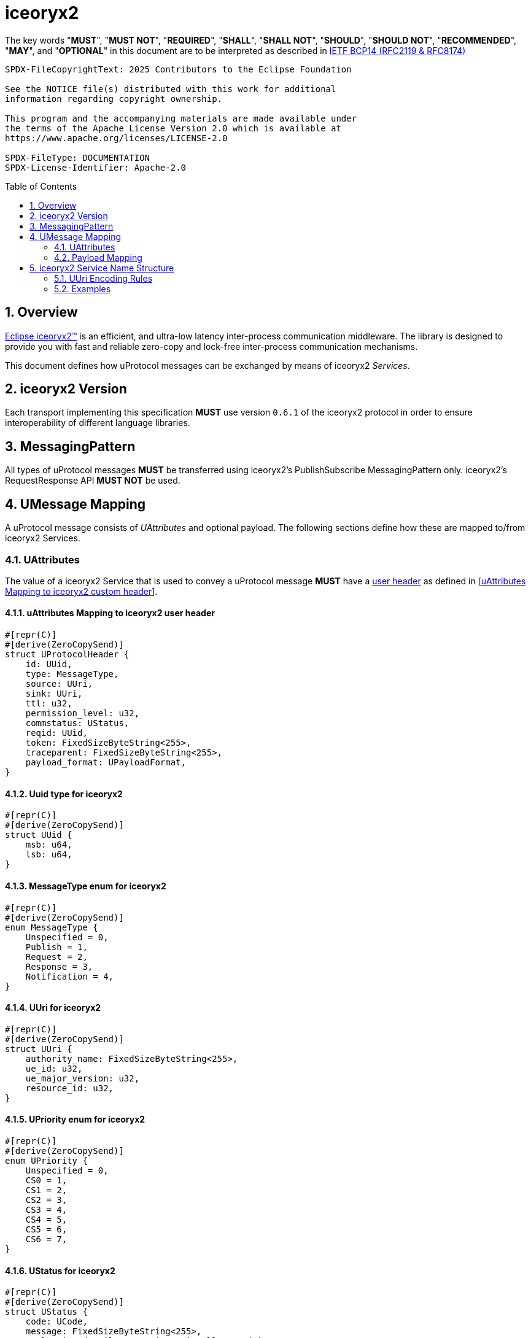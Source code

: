 = iceoryx2
:toc: preamble
:sectnums:

The key words "*MUST*", "*MUST NOT*", "*REQUIRED*", "*SHALL*", "*SHALL NOT*", "*SHOULD*", "*SHOULD NOT*", "*RECOMMENDED*", "*MAY*", and "*OPTIONAL*" in this document are to be interpreted as described in https://www.rfc-editor.org/info/bcp14[IETF BCP14 (RFC2119 & RFC8174)]

----
SPDX-FileCopyrightText: 2025 Contributors to the Eclipse Foundation

See the NOTICE file(s) distributed with this work for additional
information regarding copyright ownership.

This program and the accompanying materials are made available under
the terms of the Apache License Version 2.0 which is available at
https://www.apache.org/licenses/LICENSE-2.0
 
SPDX-FileType: DOCUMENTATION
SPDX-License-Identifier: Apache-2.0
----

== Overview

https://iceoryx.io[Eclipse iceoryx2&trade;] is an efficient, and ultra-low latency inter-process communication middleware. The library is designed to provide you with fast and reliable zero-copy and lock-free inter-process communication mechanisms.

This document defines how uProtocol messages can be exchanged by means of iceoryx2 _Services_.

== iceoryx2 Version

[.specitem,oft-sid="dsn~up-transport-iceoryx2-protocol-version~1",oft-needs="impl",oft-tags="TransportLayerImpl"]
--
Each transport implementing this specification **MUST** use version `0.6.1` of the iceoryx2 protocol in order to ensure interoperability of different language libraries.
--

== MessagingPattern

[.specitem,oft-sid="dsn~up-transport-iceoryx2-messaging-pattern~1",oft-needs="impl,utest",oft-tags="TransportLayerImpl"]
--
All types of uProtocol messages *MUST* be transferred using iceoryx2's PublishSubscribe MessagingPattern only. iceoryx2's RequestResponse API *MUST NOT* be used.
--

== UMessage Mapping

A uProtocol message consists of _UAttributes_ and optional payload. The following sections define how these are mapped to/from iceoryx2 Services.

=== UAttributes

[.specitem,oft-sid="dsn~up-transport-iceoryx2-attributes-mapping~1",oft-needs="impl,utest",oft-tags="TransportLayerImpl"]
--
The value of a iceoryx2 Service that is used to convey a uProtocol message *MUST* have a https://docs.rs/iceoryx2/0.6.1/iceoryx2/service/builder/publish_subscribe/struct.Builder.html#method.user_header[user header] as defined in <<uAttributes Mapping to iceoryx2 custom header>>.
--

==== uAttributes Mapping to iceoryx2 user header

[source,rust]
----
#[repr(C)]
#[derive(ZeroCopySend)]
struct UProtocolHeader {
    id: UUid,
    type: MessageType,
    source: UUri,
    sink: UUri,
    ttl: u32,
    permission_level: u32,
    commstatus: UStatus,
    reqid: UUid,
    token: FixedSizeByteString<255>,
    traceparent: FixedSizeByteString<255>,
    payload_format: UPayloadFormat,
}
----

==== Uuid type for iceoryx2

[source,rust]
----
#[repr(C)]
#[derive(ZeroCopySend)]
struct UUid {
    msb: u64,
    lsb: u64,
}
----

==== MessageType enum for iceoryx2

[source,rust]
----
#[repr(C)]
#[derive(ZeroCopySend)]
enum MessageType {
    Unspecified = 0,
    Publish = 1,
    Request = 2,
    Response = 3,
    Notification = 4,
}
----

==== UUri for iceoryx2

[source,rust]
----
#[repr(C)]
#[derive(ZeroCopySend)]
struct UUri {
    authority_name: FixedSizeByteString<255>,
    ue_id: u32,
    ue_major_version: u32,
    resource_id: u32,
}
----

==== UPriority enum for iceoryx2

[source,rust]
----
#[repr(C)]
#[derive(ZeroCopySend)]
enum UPriority {
    Unspecified = 0,
    CS0 = 1,
    CS1 = 2,
    CS2 = 3,
    CS3 = 4,
    CS4 = 5,
    CS5 = 6,
    CS6 = 7,
}
----

==== UStatus for iceoryx2

[source,rust]
----
#[repr(C)]
#[derive(ZeroCopySend)]
struct UStatus {
    code: UCode,
    message: FixedSizeByteString<255>,
    // leaving details empty intentionally as with
    // as with iceoryx2 shared-memory, zero-copy
    // we must have a fixed size in memory
}
----

==== UCode enum for iceoryx2

[source,rust]
----
#[repr(C)]
#[derive(ZeroCopySend)]
enum UCode {
    Ok = 0,
    Cancelled = 1,
    Unknown = 2,
    InvalidArgument = 3,
    DeadlineExceeded = 4,
    NotFound = 5,
    AlreadyExists = 6,
    PermissonDenied = 7,
    Unauthenticated = 16,
    ResourceExhausted = 8,
    FailedPrecondition = 9,
    Aborted = 10,
    OutOfRange = 11,
    Unimplemented = 12,
    Internal = 13,
    Unavailable = 14,
    DataLoss = 15,
}
----

==== UPayloadFormat enum for iceoryx2

[source,rust]
----
#[repr(C)]
#[derive(ZeroCopySend)]
enum UPayloadFormat {
    Unspecified = 0,
    ProtoBufWrappedInAny = 1,
    ProtoBuf = 2,
    Json = 3,
    Someip = 4,
    SomeipTlv = 5,
    Raw = 6,
    Text = 7,
    Shm = 8,
}
----


==== Message Priority

TODO(plevasseur@gmail.com): I don't see mention of a way to set priority natively for a Service in the iceoryx2 docs.

=== Payload Mapping

[.specitem,oft-sid="dsn~up-transport-iceoryx2-payload-mapping~1",oft-needs="impl,utest",oft-tags="TransportLayerImpl"]
--
An iceoryx2 message that is used to convey a uProtocol message *MUST* contain in its payload the unaltered value of the UMessage's _payload_ field.
--

[.specitem,oft-sid="dsn~up-transport-iceoryx2-payload-mapping~2",oft-needs="impl,utest",oft-tags="TransportLayerImpl"]
--
An iceoryx2 message that is used to convey a uProtocol message *MUST* be zero-copy and shared-memory compatible (i.e. be fixed in size, contain no pointers, and so on).
--

== iceoryx2 Service Name Structure

Message producers publish messages to the iceory2 inter-process communication using _Service Names_. Other clients can indicate their interest in particular  or patterns in order to receive the messages that are being published using matching keys.

The iceoryx2 _Service Name_ that is used to transfer a uProtocol message is derived from the message's `source` and `sink` attributes.

[.specitem,oft-sid="dsn~up-transport-iceoryx2-service-name~1",oft-needs="impl,utest",oft-tags="TransportLayerImpl"]
--
The ServiceName of an iceoryx2 message containing a _Publish_ UMessage **MUST** consist of the following segments:

`up/[source.authority]/[source.ue_type]/[source.ue_instance]/[source.ue_version]/[source.resource]/{}/{}/{}/{}/{}`

The ServiceName of an iceoryx2 message containing a _Notification_, _RPC Request_ or _RPC Response_ UMessage **MUST** consist of the following segments:

`up/[source.authority]/[source.ue_type]/[source.ue_instance]/[source.ue_version]/[source.resource]/[sink.authority]/[sink.ue_type]/[sink.ue_instance]/[sink.ue_version]/[sink.resource]`

Please refer to <<UUri Encoding Rules>> for details regarding the encoding of the `source` and `sink` UUris into the key expression's segments.
--

=== UUri Encoding Rules

The table below contains the rules for encoding a UUri's fields into an iceoryx2 ServiceName's segments.

TODO(plevasseur@gmail.com): I don't see mention of the ability to have a wildcard in a ServiceName in the iceoryx2 docs. If I'm wrong, will need to revise to add wildcards in below.

[cols="2,2,6"]
|===
| ServiceName Segment
| UUri Field
| Encoding

|`authority`
|`authority_name`
a| The segment *MUST* contain the (UTF8) string representation of the 

1. name of the host/authority that the (local) uEntity is running on, if authority name is empty.
2. authority name, otherwise.

|`ue_type`
|`ue_id`
a| The segment *MUST* contain the (UTF8) string representation of the

the upper-case link:https://www.rfc-editor.org/rfc/rfc4648#section-8[base16 encoding] of the uEntity type identifier with all leading `0` characters omitted.

|`ue_instance`
|`ue_id`
a| The segment *MUST* contain the (UTF8) string representation of the

the upper-case link:https://www.rfc-editor.org/rfc/rfc4648#section-8[base16 encoding] of the uEntity instance identifier with all leading `0` characters omitted.

|`ue_version`
|`ue_version_major`
a| The segment *MUST* contain the (UTF8) string representation of the

the upper-case link:https://www.rfc-editor.org/rfc/rfc4648#section-8[base16 encoding] of the uEntity major version with all leading `0` characters omitted.

|`resource`
|`resource_id`
a| The segment *MUST* contain the (UTF8) string representation of the

the upper-case link:https://www.rfc-editor.org/rfc/rfc4648#section-8[base16 encoding] of the resource identifier with all leading `0` characters omitted.

|===

=== Examples

The examples below assume that the local entity's authority name is `device1`.

.Publishing an event on a topic
--
[cols="2,8"]
|===
|*Source URI*
|`up:/10AB/3/80CD`

|*Sink URI*
|-

|*iceoryx2 ServiceName*
|`up/device1/10AB/0/3/80CD/{}/{}/{}/{}/{}`
|===
--

.Sending a Notification to another uEntity
--
[cols="2,8"]
|===
|*Source URI*
|`up://device1/10AB/3/80CD`

|*Sink URI*
|`up://device2/300EF/4/0`

|*iceoryx2 ServiceName*
|`up/device1/10AB/0/3/80CD/device2/EF/3/4/0`
|===
--

.Sending an RPC Request to a service provider
--
[cols="2,8"]
|===
|*Source URI*
|`up:/403AB/3/0`

|*Sink URI*
|`up://device2/CD/4/B`

|*iceoryx2 ServiceName*
|`up/device1/3AB/4/3/0/device2/CD/0/4/B`
|===
--

.Subscribe to a specific topic
--
[cols="2,8"]
|===
|*Source Filter*
|`up://device2/10AB/3/80CD`

|*Sink Filter*
|-

|*iceoryx2 ServiceName*
|`up/device2/10AB/0/3/80CD/{}/{}/{}/{}/{}`
|===
--
